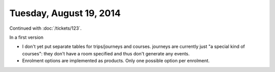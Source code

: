 ========================
Tuesday, August 19, 2014
========================

Continued with :doc:`/tickets/123`. 

In a first version 

- I don't yet put separate tables for trips/journeys and
  courses. journeys are currently just "a special kind of courses":
  they don't have a room specified and thus don't generate any events.
- Enrolment options are implemented as products.
  Only one possible option per enrolment. 

